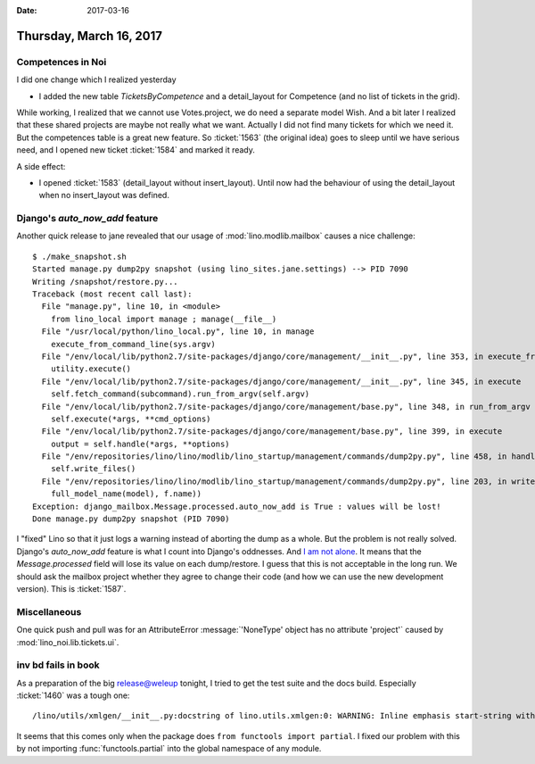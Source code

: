 :date: 2017-03-16

========================
Thursday, March 16, 2017
========================


Competences in Noi
==================

I did one change which I realized yesterday

- I added the new table `TicketsByCompetence` and a detail_layout for
  Competence (and no list of tickets in the grid).

While working, I realized that we cannot use Votes.project, we do need
a separate model Wish.  And a bit later I realized that these shared
projects are maybe not really what we want. Actually I did not find
many tickets for which we need it.  But the competences table is a
great new feature.  So :ticket:`1563` (the original idea) goes to
sleep until we have serious need, and I opened new ticket
:ticket:`1584` and marked it ready.

A side effect:  

- I opened :ticket:`1583` (detail_layout without insert_layout). Until
  now had the behaviour of using the detail_layout when no
  insert_layout was defined.

Django's `auto_now_add` feature
===============================

Another quick release to jane revealed that our usage of
:mod:`lino.modlib.mailbox` causes a nice challenge::

    $ ./make_snapshot.sh 
    Started manage.py dump2py snapshot (using lino_sites.jane.settings) --> PID 7090
    Writing /snapshot/restore.py...
    Traceback (most recent call last):
      File "manage.py", line 10, in <module>
        from lino_local import manage ; manage(__file__)
      File "/usr/local/python/lino_local.py", line 10, in manage
        execute_from_command_line(sys.argv)
      File "/env/local/lib/python2.7/site-packages/django/core/management/__init__.py", line 353, in execute_from_command_line
        utility.execute()
      File "/env/local/lib/python2.7/site-packages/django/core/management/__init__.py", line 345, in execute
        self.fetch_command(subcommand).run_from_argv(self.argv)
      File "/env/local/lib/python2.7/site-packages/django/core/management/base.py", line 348, in run_from_argv
        self.execute(*args, **cmd_options)
      File "/env/local/lib/python2.7/site-packages/django/core/management/base.py", line 399, in execute
        output = self.handle(*args, **options)
      File "/env/repositories/lino/lino/modlib/lino_startup/management/commands/dump2py.py", line 458, in handle
        self.write_files()
      File "/env/repositories/lino/lino/modlib/lino_startup/management/commands/dump2py.py", line 203, in write_files
        full_model_name(model), f.name))
    Exception: django_mailbox.Message.processed.auto_now_add is True : values will be lost!
    Done manage.py dump2py snapshot (PID 7090)

I "fixed" Lino so that it just logs a warning instead of aborting the
dump as a whole. But the problem is not really solved. Django's
`auto_now_add` feature is what I count into Django's oddnesses.  And
`I am not alone <https://code.djangoproject.com/ticket/22995>`_.  It
means that the `Message.processed` field will lose its value on each
dump/restore. I guess that this is not acceptable in the long run. We
should ask the mailbox project whether they agree to change their code
(and how we can use the new development version).  This is
:ticket:`1587`.

Miscellaneous
=============

One quick push and pull was for an AttributeError :message:`'NoneType'
object has no attribute 'project'` caused by
:mod:`lino_noi.lib.tickets.ui`.


inv bd fails in book
====================

As a preparation of the big release@weleup tonight, I tried to get the
test suite and the docs build.  Especially :ticket:`1460` was a tough
one::

  /lino/utils/xmlgen/__init__.py:docstring of lino.utils.xmlgen:0: WARNING: Inline emphasis start-string without end-string.
     
It seems that this comes only when the package does ``from functools
import partial``. I fixed our problem with this by not importing
:func:`functools.partial` into the global namespace of any module.

  

